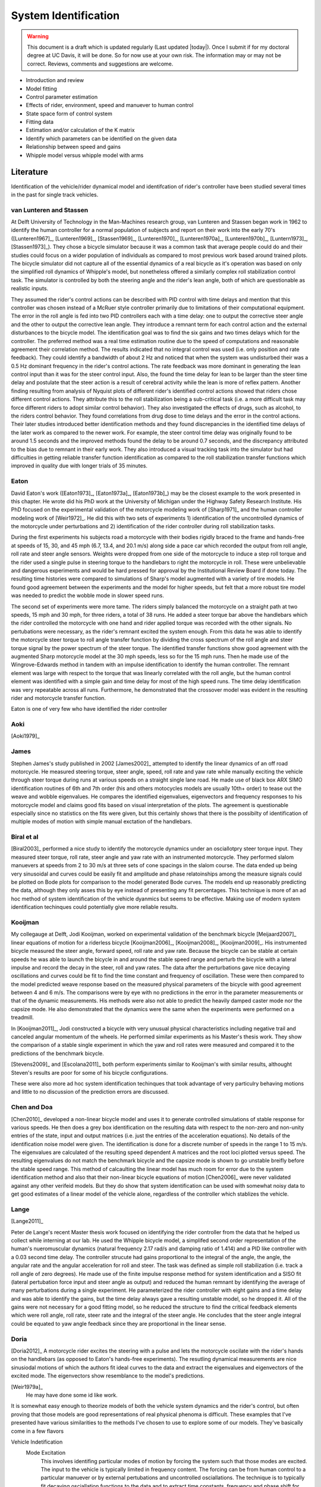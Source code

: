 .. _systemidentification:

=====================
System Identification
=====================

.. warning::

   This document is a draft which is updated regularly (Last updated |today|).
   Once I submit if for my doctoral degree at UC Davis, it will be done. So for
   now use at your own risk. The information may or may not be correct.
   Reviews, comments and suggestions are welcome.

* Introduction and review
* Model fitting
* Control parameter estimation
* Effects of rider, environment, speed and manuever to human control
* State space form of control system
* Fitting data
* Estimation and/or calculation of the K matrix
* Identify which parameters can be identified on the given data
* Relationship between speed and gains
* Whipple model versus whipple model with arms

Literature
==========

Identification of the vehicle/rider dynamical model and identifcation of
rider's controller have been studied several times in the past for single track
vehicles.

van Lunteren and Stassen
------------------------

At Delft University of Technology in the Man-Machines research group, van
Lunteren and Stassen began work in 1962 to identify the human controller for a
normal population of subjects and report on their work into the early 70's
([Lunteren1967]_, [Lunteren1969]_, [Stassen1969]_, [Lunteren1970]_,
[Lunteren1970a]_, [Lunteren1970b]_, [Luntern1973]_, [Stassen1973]_). They chose
a bicycle simulator because it was a common task that average people could do
and their studies could focus on a wider population of individuals as compared
to most previous work based around trained pilots. The bicycle simulator did
not capture all of the essential dynamics of a real bicycle as it's operation
was based on only the simplified roll dynamics of Whipple's model, but
nonetheless offered a similarly complex roll stabilization control task. The
simulator is controlled by both the steering angle and the rider's lean angle,
both of which are questionable as realistic inputs.

They assumed the rider's control actions can be described with PID control with
time delays and mention that this controller was chosen instead of a McRuer
style controller primarily due to limitations of their computational equipment.
The error in the roll angle is fed into two PID controllers each with a time
delay: one to output the corrective steer angle and the other to output the
corrective lean angle. They introduce a remnant term for each control action
and the external disturbances to the bicycle model. The identification goal was
to find the six gains and two times delays which for the controller. The
preferred method was a real time estimation routine due to the speed of
computations and reasonable agreement their correlation method. The results
indicated that no integral control was used (i.e. only position and rate
feedback). They could identify a bandwidth of about 2 Hz and noticed that when
the system was undisturbed their was a 0.5 Hz dominant frequency in the rider's
control actions. The rate feedback was more dominant in generating the lean
control input than it was for the steer control input. Also, the found the time
delay for lean to be larger than the steer time delay and postulate that the
steer action is a result of cerebral activity while the lean is more of reflex
pattern. Another finding resulting from analysis of Nyquist plots of different
rider's identified control actions showed that riders chose different control
actions. They attribute this to the roll stabilization being a sub-critical
task (i.e. a more difficult task may force different riders to adopt similar
control behavior). They also investigated the effects of drugs, such as
alcohol, to the riders control behavior. They found correlations from drug dose
to time delays and the error in the control actions. Their later studies
introduced better identification methods and they found discrepancies in the
identified time delays of the later work as compared to the newer work. For
example, the steer control time delay was originally found to be around 1.5
seconds and the improved methods found the delay to be around 0.7 seconds, and
the discrepancy attributed to the bias due to remnant in their early work. They
also introduced a visual tracking task into the simulator but had difficulties
in getting reliable transfer function identification as compared to the roll
stabilization transfer functions which improved in quality due with longer
trials of 35 minutes.

Eaton
-----

David Eaton's work ([Eaton1973]_, [Eaton1973a]_, [Eaton1973b]_) may be the
closest example to the work presented in this chapter. He wrote did his PhD
work at the University of Michigan under the Highway Safety Research Institute.
His PhD focused on the experimental validation of the motorcycle modeling work
of [Sharp1971]_ and the human controller modeling work of [Weir1972]_. He did
this with two sets of experiments 1) identification of the uncontrolled
dynamics of the motorcycle under perturbations and 2) identification of the
rider controller during roll stabilization tasks.

During the first experiments his subjects road a motorcycle with their bodies
rigidly braced to the frame and hands-free at speeds of 15, 30, and 45 mph
(6.7, 13.4, and 20.1 m/s) along side a pace car which recorded the output from
roll angle, roll rate and steer angle sensors. Weights were dropped from one
side of the motorcycle to induce a step roll torque and the rider used a single
pulse in steering torque to the handlebars to right the motorcycle in roll.
These were unbelievable and dangerous experiments and would be hard pressed for
approval by the Institutional Review Board if done today. The resulting time
histories were compared to simulations of Sharp's model augmented with a
variety of tire models. He found good agreement between the experiments and the
model for higher speeds, but felt that a more robust tire model was needed to
predict the wobble mode in slower speed runs.

The second set of experiments were more tame. The riders simply balanced the
motorcycle on a straight path at two speeds, 15 mph and 30 mph, for three
riders, a total of 38 runs. He added a steer torque bar above the handlebars
which the rider controlled the motorcycle with one hand and rider applied
torque was recorded with the other signals. No pertubations were necessary, as
the rider's remnant excited the system enough. From this data he was able to
identify the motorcycle steer torque to roll angle transfer function by
dividing the cross spectrum of the roll angle and steer torque signal by the
power spectrum of the steer torque. The identified transfer functions show
good agreement with the augmented Sharp motorcycle model at the 30 mph speeds,
less so for the 15 mph runs. Then he made use of the Wingrove-Edwards method
in tandem with an impulse identification to identify the human controller. The
remnant element was large with respect to the torque that was linearly
correlated with the roll angle, but the human control element was identified
with a simple gain and time delay for most of the high speed runs. The time delay
identification was very repeatable across all runs. Furthermore, he
demonstrated that the crossover model was evident in the resulting rider and
motorcycle transfer function.

Eaton is one of very few who have identified the rider controller

.. todo:: .3 sec time delay

.. todo:: show block diagram of his controller

Aoki
----

[Aoki1979]_

James
-----

Stephen James's study published in 2002 [James2002]_ attempted to identify the
linear dynamics of an off road motorcycle. He measured steering torque, steer
angle, speed, roll rate and yaw rate while manually exciting the vehicle
through steer torque during runs at various speeds on a straight single lane
road. He made use of black box ARX SIMO identification routines of 6th and 7th
order (his and others motocycles models are usually 10th+ order) to tease out
the weave and wobble eigenvalues. He compares the identified eigenvalues,
eigenvectors and frequency responses to his motorcycle model and claims good
fits based on visual interpretation of the plots. The agreement is questionable
especially since no statistics on the fits were given, but this certainly shows
that there is the possibilty of identification of multiple modes of motion with
simple manual exctation of the handlebars.

Biral et al
-----------

[Biral2003]_ performed a nice study to identify the motorcycle dynamics under
an osciallotpry steer torque input. They measured steer torque, roll rate,
steer angle and yaw rate with an instrumented motorcycle. They performed slalom
manuevers at speeds from 2 to 30 m/s at three sets of cone spacings in the slalom
course. The data ended up being very sinusoidal and curves could be easily fit
and amplitude and phase relatoinships among the measure signals could be
plotted on Bode plots for comparison to the model generated Bode curves. The
models end up reasonably predicting the data, although they only asses this by
eye instead of presenting any fit percentages. This technique is more of an ad
hoc method of system identification of the vehicle dyanmics but seems to be
effective. Making use of modern system identification techinques could
potentially give more reliable results.

Kooijman
--------

My collegauge at Delft, Jodi Kooijman, worked on experimental validation of the
benchmark bicycle [Meijaard2007]_ linear equations of motion for a riderless
bicycle [Kooijman2006]_, [Kooijman2008]_, [Kooijman2009]_. His instrumented
bicycle measured the steer angle, forward speed, roll rate and yaw rate.
Because the bicycle can be stable at certain speeds he was able to launch the
bicycle in and around the stable speed range and perturb the bicycle with a
lateral impulse and record the decay in the steer, roll and yaw rates. The data
after the perturbations gave nice decaying oscillations and curves could be fit
to find the time constant and frequency of oscillation. These were then
compared to the model predicted weave response based on the measured physical
parameters of the bicycle with good agreement between 4 and 6 m/s. The
comparisons were by eye with no predictions in the error in the parameter
measurements or that of the dynamic measurements. His methods were also not
able to predict the heavily damped caster mode nor the capsize mode. He also
demonstrated that the dynamics were the same when the experiments were
performed on a treadmill.

In [Kooijman2011]_, Jodi constructed a bicycle with very unusual physical
characteristics including negative trail and canceled angular momentum of the
wheels. He performed similar experiments as his Master's thesis work. They show
the comparison of a stable single experiment in which the yaw and roll rates
were measured and compared it to the predictions of the benchmark bicycle.

[Stevens2009]_ and [Escolana2011]_ both perform experiments similar to
Kooijman's with similar results, althought Steven's results are poor for some
of his bicycle configurations.

These were also more ad hoc system identification techinques that took
advantage of very particulry behaving motions and little to no discussion of
the prediction errors are discussed.

Chen and Doa
------------

[Chen2010]_ developed a non-linear bicycle model and uses it to generate
controlled simulations of stable response for various speeds. He then does a
grey box identification on the resulting data with respect to the non-zero and
non-unity entries of the state, input and output matrices (i.e. just the
entries of the acceleration equations). No details of the identification noise
model were given. The identification is done for a discrete number of speeds in
the range 1 to 15 m/s. The eigenvalues are calculated of the resulting speed
dependent A matrices and the root loci plotted versus speed. The resulting
eigenvalues do not match the benchmark bicycle and the capsize mode is shown to
go unstable breifly before the stable speed range. This method of calcaulting
the linear model has much room for error due to the system identification
method and also that their non-linear bicycle equations of motion [Chen2006]_
were never validated against any other verifeid models. But they do show that
system identification can be used with somewhat noisy data to get good
estimates of a linear model of the vehicle alone, regardless of the controller
which stablizes the vehicle.

Lange
-----

[Lange2011]_

Peter de Lange's recent Master thesis work focused on identifying the rider
controller from the data that he helped us collect while interning at our lab.
He used the Whipple bicycle model, a simplifed second order representation of
the human's nueromuscular dynamics (natural frequency 2.17 rad/s and damping
ratio of 1.414) and a PID like controller with a 0.03 second time delay. The
controller strucute had gains proportional to the integral of the angle, the
angle, the angular rate and the angular acceleration for roll and steer. The
task was defined as simple roll stabilization (i.e. track a roll angle of zero
degrees). He made use of the finite impulse response method for system
identification and a SISO fit (lateral pertubation force input and steer angle
as output) and reduced the human remnant by identifying the average of many
perturbations during a single experiment. He parameterized the rider controller
with eight gains and a time delay and was able to identify the gains, but the
time delay always gave a resulting unstable model, so he dropped it. All of the
gains were not necessary for a good fitting model, so he reduced the structure
to find the critical feedback elements which were roll angle, roll rate, steer
rate and the integral of the steer angle. He concludes that the steer angle
integral could be equated to yaw angle feedback since they are proportional in
the linear sense.

Doria
-----

[Doria2012]_ A motorcycle rider excites the steering with a pulse and lets the motorcycle
oscilate with the rider's hands on the handlebars (as opposed to Eaton's
hands-free experiments). The resutling dynamical measurements are nice
sinusiodal motions of which the authors fit ideal curves to the data and
extract the eigenvalues and eigenvectors of the excited mode. The eigenvectors
show resemblance to the model's predictions.


[Weir1979a]_
   He may have done some id like work.

.. todo:: a hard copy mcruer automobile paper...look around the office for
   those papers.

It is somewhat easy enough to theorize models of both the vehicle system
dynamics and the rider's control, but often proving that those models are good
representations of real physical phenoma is difficult. These examples that I've
presented have various similarities to the methods I've chosen to use to
explore some of our models. They've basically come in a few flavors

Vehicle Indetification
   Mode Excitation
      This involves identifing particular modes of motion by forcing the system
      such that those modes are excited. The input to the vehicle is typically
      limited in frequency content. The forcing can be from human control to
      a particular manuever or by external pertubations and uncontrolled
      osciallations. The technique is to typically fit decaying osciallation
      functions to the data and to extract time constants, frequency and phase
      shift for the outputs. These techniques have given some good results, but
      formal system identifcation techniques may offer better results with more
      statiscal information. These techinques have been limited to identifying the
      vehicle dynamics.
   Excitation
      All modes can be excited if proper inputs to the vehicle are chosen, giving
      the opportunity to identify all models of a model. Freqency sweeps, white
      noise, and sum of sines are good candidates for a broad input spectrum. The
      remnant associated with human control also provides a good input as shown in
      [Eaton1973]_ and [James2002]_.
Rider Control Identification
   Few have attemted to identify the rider as a control element, but similar
   external excitation techniques for a broad frequency spectrum are needed.
   The control structure is harded to deduce from first principles, as the
   theories are much younger as compared to classical mechanics which governs
   the vehicles dynamics.

Experimental Design
===================

Our main experimental designs were focused around reasonable ways to excite the
rider/bicycle system to identify the rider control system. I started by simply
repeating some of the experiments from Chapters :ref:`delftbicycle` and
:ref:`motioncapture`, but measuring the lateral perturbation force and the
steer torque. We also tried out a single lane change manuever because we'd been
using a lane change as our objective criteria in our simulations [Hess2012]_.
It turned out that we were able to get reasonable results with preliminary
system identification with the lateral perturbation runs and did not pursue
the lane change data. The lane changes were especially difficult on the
treadmill.

We chose three riders of similar age (28-29, 32, 34) (J, L, C), mass () and
bicycling ability although Luke has more technical mountatin biking skill. Each
rider's inertial properties were computed with Yeadon's method.

Environments
------------

Treadmill
   Dr. James Jones at the vetinary school at here at Davis graciously let us use
   their horse treadmill during their downtime. The treadmill is 1 meter wider and
   5 meters long and has a speed range from 0.5 m/s to 17 m/s. This was only a
   third of the width treadmill at Vrije Univertiet, but after some practice runs
   we felt that narrow lane changes and the lateral perturbations could be
   successfully performed. We wanted to use the treadmill because the environment
   was very controllable, in particular fixed speeds,  and very long runs at
   constant speed could be done.
Pavilion
   The bicycle had all of the data collection equipment on board and is suitable
   for data collection non fixed enviroments. After lengthy beucratic negotiations
   we were able to make use of the UCD pavilion floor for the experiments. The
   floor was made of a stiff rubber and provided a rectangular wind free space of
   about 100' by 180'. We road around the perimeter to build up speed and did our
   manuevers on a straight section about 100 feet long. We were not able to travel
   at speeds higher than about 7 m/s as tires would slip in the final turn into
   the test section. This in door enviroment provided a wind free area.

.. todo:: find out what the floor was made of

.. todo:: Add some images of the treadmill and pavilion floor

Manuevers
---------

System Test
   This is a generic label for data collected during various system tests.
Balance
   The rider is instructed to simply balance the bicycle and keep a relatively
   straight heading. They were instructed to focus one some point in the far
   distance. There was an open door infront of the treadmill which allowed the
   rider to look to a point outside. In the pavilion, the rider looked into the
   rafters of the builing or at the furthest wall. We may have given slightly
   different instructions to the riders and at least one did not understand the
   instructions exactly during some of the earlier runs, but nonetheless these
   can be analyzed with a control model that only has the roll and heading
   loops closed and maybe with only the roll loop closed. We had a line taped
   to the pavilion floor during these runs that was still in the periphery of
   the rider's vision. This may have affected their heading control.
Balance With Disturbance
   Same as 'Balance' except that a lateral force perturbation is applied just
   under the seat of the bicycle. On the treadmill, we sample for 60 to 90
   minutes with five to eleven pertubations per run. On the pavilion floor we
   were able to apply two to four perturbations per run due to the length of
   the track. In the early runs (< 204), the lateral force was applied only in
   the negative direction and the perturber decided when to apply the
   pertubations. For the later runs, we applied a random sequence of positive
   and negative perturbations. On the treadmill, the rider signaled when they
   felt stable and the perturbation was applied at a random time between 0 and
   1 second based on a simple computer program. On the pavilion floor, we
   simply applied the pertubations as soon as the rider felt stable so that we
   could get in as many as possible during each run.
Track Straight Line
   The rider was instructed to focus on a straight line that is on the ground
   and attempt to keep the front wheel on the line. The line of site from the
   rider's eyes to the the line on the ground was esentially tangent the top of
   the front wheel. In the pavilion the line could be seen up to 100 feet
   ahead, so there was a little perphiral view of the line. On the treadmill,
   there was from 0.5 to 1.5 meters of preview line available.
Track Straight Line With Disturbance
   Same as "Track Straight Line" except that a lateral perturbation force is
   applied to the seat of the bicycle. This was done in the same fashion as
   described in "Balance With Disturbance".
Lane Change
   The rider attempted to track a line in the same fashion as "Track Straight
   Line" except that the line was a single lane change. On the pavilion floor,
   the line was taped on the ground and the rider was instructed to do whatever
   feels best to stay on the line. They can use full preview looking ahead,
   focus on the front wheel and line, or a combination of both. We also tried
   some lane changes on the treadmill but the lack of preview of the line made
   it especially difficult. We were able to manage it by marking a count down
   on the belt so that the rider new when the lane change would arrive. The
   rider also new the direction of lane change before hand for all the
   scenarios.
Blind With Disturbance
   We did a run or two for each rider on the pavilion floor with the rider's
   eyes closed to attempt to completely open the heading loop.

.. todo:: dimensions of the lane changes

Data
====

The experimental data was collected on seven different days. The first few days
were mostly trials to test out the equipment, procedures and different
maneuvers. The data from the trial days is valid data and we ended up using it
in our analysis.

February 4 2011 Runs 103-109
   First trials on the treadmill to test things out. Only Jason rode. Bike fell
   over, broke and we had to cut it short.
February 28, 2011 Run 115-170
   First trials in the at the pavilion. Jason rode. Tried lane changes, track
   straight line and track straight line with disturbance.
March 9, 2011 Runs 180-204
   Second go at the treadmill, still just testing out things. Jason rode. Tried
   track and balance with disturbance and some lane changes. Did the highest
   speed during any trials 9 m/s.
August 30, 2011 Runs 235-291
   Jason and Luke rode and performed balance and tracking tasks with and
   without perturbations at three speeds. On the treadmill.
September 6, 2011 Runs 295-318
   Charlie on the treadmill. Did balance and tracking with and without
   perturbations.
September 9, 2011 Runs 325-536
   Luke, Charlie and Jason on the Pavilion floor for balance and tracking with
   and without perturbations. Most of Luke and Charlie's runs are corrupt due
   to the time synchronization issues.
September 21, 2011 Runs 538-706
   Luke and Charlie repeated the runs from September 9th. We added a couple of
   blind runs for each of them.

We recorded a large set of meta data for each run to help with parsing during
analyses. We also video recorded all of the runs (minus a few video mishaps).
I coded each run based on the notes, data quality and viewing the video for
potential or definite corrupted data.

Corrupt
   If the data is completely unusable due to time synchronization issues or
   other then this is set to true.
Warning
   Runs with a warning flag are questionable and potentially not usable.
Knee
   The rider's knees would sometimes de-clip from the frame during a
   perturbation. This potentially invalidates the rigid rider assumption. An
   array of 15 boolean values are stored for each run and each true value
   represents a perturbation where a knee came off.
Handlebar
   On the treadmill the bicycle handlebars occasionally connected with the side
   railings. Each perturbation during the run which this happen was recorded.
Trailer
   On the treadmill the roll trailer occasionally connected with the side of
   the treadmill. Each perturbation during the run which this happened was
   recorded.

.. _figDataBarPlots:

.. figure:: figures/systemidentification/raw-data-bar-plot.*
   :width: 7in

   figDataBarPlot

   Four bar charts showing the number of runs that are potentially usable for
   model identification. These include runs from the treadmill and pavilion,
   one of the four primary maneuvers, and were not corrupt.

.. _figTreadmillTimeHistory:

.. figure:: figures/systemidentification/time-history-treadmill.*
   :width: 7in

   figTreadmillTimeHistory

   The time histories of the computed signals for a typical treadmill run after
   processing and filtering. Only a portion of the 90 second run is shown for
   clarity.

.. _figPavilionTimeHistory:

.. figure:: figures/systemidentification/time-history-pavilion.*

   figPavilionTimeHistory

   The time histories of the computed signals for a typical pavilion run after
   processing and filtering.

System Identification
=====================

The primary goal in the analyses of the data is to identify the human control
system. I will start by limiting the search with the control structure
described in [Hess2012]_ and in Chapter :ref:`control`. We've shown that this
control structure is robust for a range of speeds and lends itself to the
dictates of the crossover model and thus common human operator modeling. But
regardless of the control structure used we need to be confident that the plant
(i.e. the bicycle) is well described by our choice of bicycle model. There is
actually very little experimental validation of the passive dynamics of the
bicycle and rider biomechanics and taking the various theorectical models for
granted is potentially dangerous and will inevitably result in poor estimations
of the controller. There is good reason to question some of assumptions such as
knife, no side slip wheels. Using Eaton's [Eaton1973]_ lead, I will first attempt to
identify the bicycle model and then proceed to the onto the controller.
Preliminary attempts at identifying the controller with the Whipple model in
place as the plant have underestimated the steer torque needed for a given
trajectory and point to the need for a more in depth look at the validity of
our bicycle models.

Bicycle Model Validity
======================

The first topic to examine is the validity of our open loop bicycle and rider
biomechanic models. We will need a realistic model to have any hope of
identifying the human controller. During all of the experiments we
fundamentally have one or two external or exogneous inputs: the steer torque
and the lateral force. Both inputs are generated from manually control, the
first from the rider nd the second from the person applying the pulsive
perturbation. The outputs can be any subset of the measured kinematical
variables. The problem can then be formulated as such: given the inputs and
outputs of the system and some system structure, what model gives the best
prediction of the output given the measured input. This a classic system
identification problem and we will treat it as such.

For this analysis, we limit our inputs to steer torque and lateral force and
our outputs which are equal to the states as roll angle, steer angle, roll rate
and steer rate. This ideal fourth order system can be described by the
following continuous state space description.

.. math::

   \dot{x}(t) = \mathbf{F}(\theta)x(t) + \mathbf{G}(\theta)u(t)\\

   \begin{bmatrix}
     \dot{\phi} \\
     \dot{\delta} \\
     \ddot{\phi} \\
     \ddot{\delta}
   \end{bmatrix}
   =
   \begin{bmatrix}
     0 & 0 & a_{\dot{\phi}\phi} & 0\\
     0 & 0 & 0 & a_{\dot{\delta}\delta}\\
     a_{\ddot{\phi}\phi} & a_{\ddot{\phi}\delta} &
     a_{\ddot{\phi}\dot{\phi}} & a_{\ddot{\phi}\dot{\delta}}\\
     a_{\ddot{\delta}\phi} & a_{\ddot{\delta}\delta} &
     a_{\ddot{\delta}\dot{\phi}} & a_{\ddot{\delta}\dot{\delta}}
   \end{bmatrix}
   \begin{bmatrix}
     \phi \\
     \delta \\
     \dot{\phi} \\
     \dot{\delta}
   \end{bmatrix}
   +
   \begin{bmatrix}
     0 & 0 \\
     0 & 0\\
     b_{\ddot{\phi}T_\delta} & b_{\ddot{\phi}F_{c_l}}\\
     b_{\ddot{\delta}T_\delta} & b_{\ddot{\delta}F_{c_l}}
   \end{bmatrix}
   \begin{bmatrix}
     T_\delta\\
     F_{c_l}
   \end{bmatrix}

   \eta(t) & = \mathbf{H}x(t)\\

   \begin{bmatrix}
     \phi \\
     \delta \\
     \dot{\phi} \\
     \dot{\delta}
   \end{bmatrix}
   =
   \begin{bmatrix}
      1 & 0 & 0 & 0 \\
      0 & 1 & 0 & 0 \\
      0 & 0 & 1 & 0 \\
      0 & 0 & 0 & 1
   \end{bmatrix}
   \begin{bmatrix}
     \phi \\
     \delta \\
     \dot{\phi} \\
     \dot{\delta}
   \end{bmatrix}

Assuming that this model structure can adequately capture the dynamics of
interest in the bicycle/rider system, our goal is to accurately identify the
unknown parameters :math:`\theta` which are made up of all or a subset of the
unspecified entries in the :math:`\mathbf{F}` and :math:`\mathbf{G}` matrices.
This continuous formulation is not easily used with noisy discrete data and the
following difference equation can be assumed if we sample at :math:`t=kT`,
:math:`k=1,2,\cdots` and that the values are constant over the sample period
(i.e. zero order hold).

.. math::

   x(kT + T) & = \mathbf{A}(\theta)x(kT) + \mathbf{B}(\theta)u(kT) + w(kT)

   y(kT) & = \mathbf{C}(\theta)x(kT) + v(kT)

Where :math:`w` is the process noise which we assume is zero and :math:`v` is
the measurement noise, which is assumed to be white and Gaussian with zero mean
and known variance.Where :math:`w` is the process noise and :math:`v` is the measurement noise,
both of which are assume to be white with zero mean and known covariances. This
can finally be transformed by making use of the Kalman filter to get the
optimal estimate of the states :math:`\hat{x}`

.. math::

   \hat{x}(kT + T, \theta) & = \mathbf{A}(\theta)\hat{x}(kT) +
   \mathbf{B}(\theta)u(kT) + \mathbf{K}(\theta)e(kT)\\

   y(kT) & = \mathbf{C}(\theta)\hat{x}(kT) + e(kT)

where :math:`\mathbf{K}` is the Kalman gain matrix which is directly
parameterized by \theta. This equation is called the directly parameterized
innovations form and will be used in the identification process. The
:math:`\mathbf{A}` and :math:`\mathbf{B}` matrices are related to
:math:`\mathbf{F}` and :math:`\mathbf{G}` by

.. math::

   \mathbf{A}(\theta) = e^{\mathbf{F}(\theta)T}

   \mathbf{B}(\theta) = \int_{\tau=0}^T e^{\mathbf{F}(\theta)\tau} \mathbf{G}(\theta) d\tau

The predictor can be written as follows

.. math::

   \hat{y}(t|\theta) = \mathbf{C}(\theta) \left[qI - \mathbf{A}(\theta) +
   \mathbf{K}(\theta) \right]^{-1} \left[\mathbf{B}(\theta) u(t) +
   \mathbf{K}(\theta)y(t) \right]

:math:`Y_N` is an :math:`pN x 1` vector

.. math::

   \left[y_1(1) \ldots y_1(N) \ldots y_p(1) \ldots y_p(N) \right]^T

where :math:`p` are the number of outputs and :math:`N` is the number of samples.
:math:`\hat{Y}_N(\theta)` is then the one step ahead prediction of :math:`Y_N`
given :math:`y(s)` and :math:`u(s)` where :math:`s \leq t - 1`

.. math::

   \left[\hat{y}_1(1) \ldots \hat{y}_1(N) \ldots \hat{y}_p(1) \ldots \hat{y}_p(N) \right]^T

The cost function is then the magnitude of the squares of the difference of
:math:`Y_N` and :math:`\hat{Y}_N(\theta)`.

.. math::

   V_N(\theta) = \frac{1}{pN}|Y_N - \hat{Y}_N(\theta)|^2

The value of :math:`\theta` which minimizes cost function is the best
prediction

.. math::

   \hat{\theta}_N = \underset{x}{\operatorname{argmax}} V_N(\theta, Z^N)

We made use of the Matlab System Identification Toolbox for the identification of
the parameters :math:`\theta` in each run of this output error model structure.

I further processed all of the signals that were generally symmetric about zero
by subtracting the means. For some of the pavilion runs, this may actually
introduce a small bias, especially in the roll angle.

.. todo:: I should probably make use of the static measurements I did each day
   to get a better idea of the roll angle bias.

It turns out that finding a model than which meets the criterion isn't too
difficult when the output error form is considered (:math:`K=0`). This model
may be able to explain the data well, but the parameter estimation could be
poor. Global minima in the search routine are quickly found when the number of
parameters are 10-14. When the :math:`\mathbf{K}` matrix is added the number of
unknown parameters increases by 16 and the global minima becomes more difficult
to find, but if found the parameters identification seems to be a better and
more repeatable estimate across runs.

Figure \ref{fig:exampleFit} shows the example input and output data for a
single run with both steer torque and lateral force as inputs. Notice that the
identified model predicts the trajecotry extremely well and similar results are
found for the majority of the runs. The Whipple model predicts the trajectory
directions but the magnitudes are large, meaning that for a given trajectory,
the Whipple model requires less torque than what was measured. The Whipple
model with the arm inertial effects does a better job than the Whipple model,
but still has some magnitude differences.

.. todo:: Compare the fit from a k=0 fit and one without, note how we aren't
   getting to the global minima

\begin{figure}
	\includegraphics{figures/example-fit.pdf}
	\caption{The example results for the identification of a single run. The
	experimentally measured steer torque and lateral force are shown in the top
	two graphs. All of the signals were filtered with a 2nd order 15 hertz low
	pass Butterworth filter. The remaining four graphs show the simulation
	results for the Whipple model (W), Whipple model with the arm inertia (A),
	and the identified model for that run (I) plotted with the measured data (M).
	The percentages give the percent of variance explained by the model.}
	\label{fig:exampleFit}
\end{figure}

[Biral2003]_ and [Teerhuis2010]_ do a feed forward sim of their models with the
measured steering torque.
